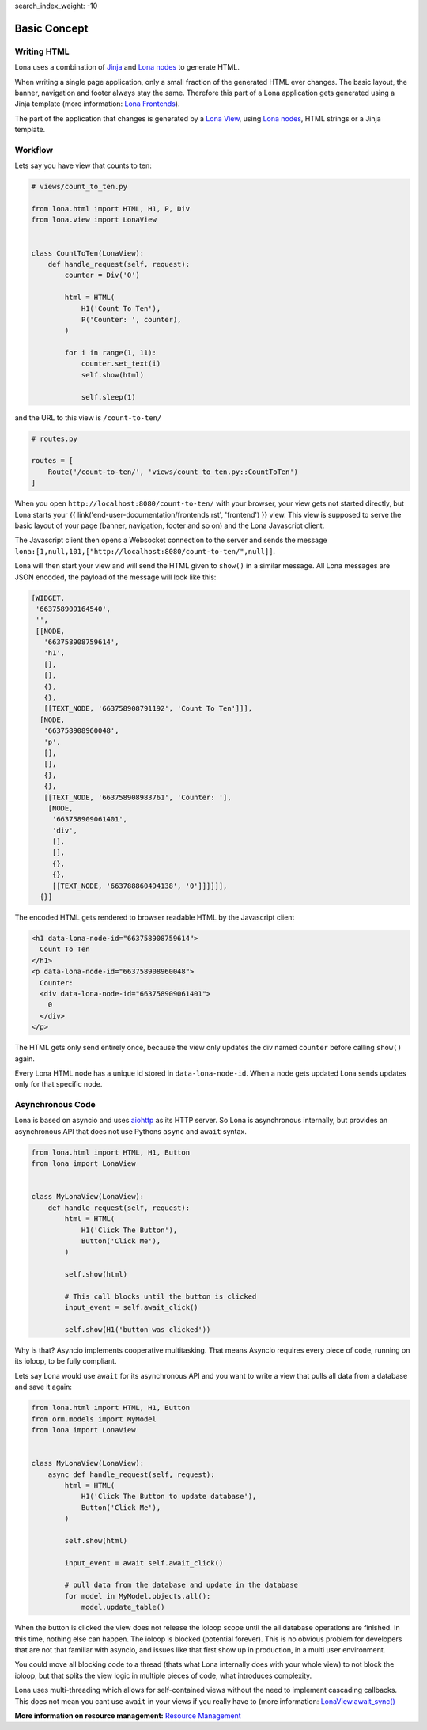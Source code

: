 search_index_weight: -10


Basic Concept
=============

Writing HTML
------------

Lona uses a combination of `Jinja <https://jinja.palletsprojects.com/>`_ and
`Lona nodes </end-user-documentation/html.html>`_ to generate HTML.

When writing a single page application, only a small fraction of the generated
HTML ever changes. The basic layout, the banner, navigation and footer always
stay the same. Therefore this part of a Lona application gets generated using
a Jinja template (more information:
`Lona Frontends </end-user-documentation/frontends.html>`_).

The part of the application that changes is generated by a
`Lona View </end-user-documentation/views.html>`_, using
`Lona nodes </end-user-documentation/html.html>`_, HTML strings or a Jinja
template.


Workflow
--------

Lets say you have view that counts to ten:

.. code-block:: python

    # views/count_to_ten.py

    from lona.html import HTML, H1, P, Div
    from lona.view import LonaView


    class CountToTen(LonaView):
        def handle_request(self, request):
            counter = Div('0')

            html = HTML(
                H1('Count To Ten'),
                P('Counter: ', counter),
            )

            for i in range(1, 11):
                counter.set_text(i)
                self.show(html)

                self.sleep(1)

and the URL to this view is ``/count-to-ten/``

.. code-block:: python

    # routes.py

    routes = [
        Route('/count-to-ten/', 'views/count_to_ten.py::CountToTen')
    ]

When you open ``http://localhost:8080/count-to-ten/`` with your browser, your
view gets not started directly, but Lona starts your
{{ link('end-user-documentation/frontends.rst', 'frontend') }} view. This view
is supposed to serve the basic layout of your page (banner, navigation, footer
and so on) and the Lona Javascript client.

The Javascript client then opens a Websocket connection to the server and sends
the message ``lona:[1,null,101,["http://localhost:8080/count-to-ten/",null]]``.

Lona will then start your view and will send the HTML given to ``show()`` in
a similar message. All Lona messages are JSON encoded, the payload of the
message will look like this:

.. code-block:: text

    [WIDGET,
     '663758909164540',
     '',
     [[NODE,
       '663758908759614',
       'h1',
       [],
       [],
       {},
       {},
       [[TEXT_NODE, '663758908791192', 'Count To Ten']]],
      [NODE,
       '663758908960048',
       'p',
       [],
       [],
       {},
       {},
       [[TEXT_NODE, '663758908983761', 'Counter: '],
        [NODE,
         '663758909061401',
         'div',
         [],
         [],
         {},
         {},
         [[TEXT_NODE, '663788860494138', '0']]]]]],
      {}]

The encoded HTML gets rendered to browser readable HTML by the Javascript
client

.. code-block:: html

    <h1 data-lona-node-id="663758908759614">
      Count To Ten
    </h1>
    <p data-lona-node-id="663758908960048">
      Counter:
      <div data-lona-node-id="663758909061401">
        0
      </div>
    </p>


The HTML gets only send entirely once, because the view
only updates the div named ``counter`` before calling ``show()`` again.

Every Lona HTML node has a unique id stored in ``data-lona-node-id``. When a
node gets updated Lona sends updates only for that specific node.


Asynchronous Code
-----------------

Lona is based on asyncio and uses
`aiohttp <https://docs.aiohttp.org/en/stable/>`_ as its HTTP server. So Lona is
asynchronous internally, but provides an asynchronous API that does not
use Pythons ``async`` and ``await`` syntax.

.. code-block:: python

    from lona.html import HTML, H1, Button
    from lona import LonaView


    class MyLonaView(LonaView):
        def handle_request(self, request):
            html = HTML(
                H1('Click The Button'),
                Button('Click Me'),
            )

            self.show(html)

            # This call blocks until the button is clicked
            input_event = self.await_click()

            self.show(H1('button was clicked'))

Why is that? Asyncio implements cooperative multitasking. That means Asyncio
requires every piece of code, running on its ioloop, to be fully compliant.

Lets say Lona would use ``await`` for its asynchronous API and you want to
write a view that pulls all data from a database and save it again:

.. code-block:: python

    from lona.html import HTML, H1, Button
    from orm.models import MyModel
    from lona import LonaView


    class MyLonaView(LonaView):
        async def handle_request(self, request):
            html = HTML(
                H1('Click The Button to update database'),
                Button('Click Me'),
            )

            self.show(html)

            input_event = await self.await_click()

            # pull data from the database and update in the database
            for model in MyModel.objects.all():
                model.update_table()

When the button is clicked the view does not release the ioloop scope until
the all database operations are finished. In this time, nothing else can
happen. The ioloop is blocked (potential forever).  This is no obvious problem
for developers that are not that familiar with asyncio, and issues like that
first show up in production, in a multi user environment.

You could move all blocking code to a thread (thats what Lona internally does
with your whole view) to not block the ioloop, but that splits the view logic
in multiple pieces of code, what introduces complexity.

Lona uses multi-threading which allows for self-contained views without the
need to implement cascading callbacks. This does not mean you cant use
``await`` in your views if you really have to (more information:
`LonaView.await_sync() </end-user-documentation/views.html#lonaview-await-sync-awaitable>`_

**More information on resource management:**
`Resource Management </end-user-documentation/views.html#resource-management>`_
